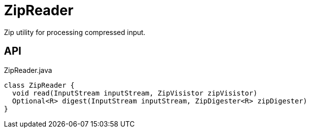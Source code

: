 = ZipReader
:Notice: Licensed to the Apache Software Foundation (ASF) under one or more contributor license agreements. See the NOTICE file distributed with this work for additional information regarding copyright ownership. The ASF licenses this file to you under the Apache License, Version 2.0 (the "License"); you may not use this file except in compliance with the License. You may obtain a copy of the License at. http://www.apache.org/licenses/LICENSE-2.0 . Unless required by applicable law or agreed to in writing, software distributed under the License is distributed on an "AS IS" BASIS, WITHOUT WARRANTIES OR  CONDITIONS OF ANY KIND, either express or implied. See the License for the specific language governing permissions and limitations under the License.

Zip utility for processing compressed input.

== API

[source,java]
.ZipReader.java
----
class ZipReader {
  void read(InputStream inputStream, ZipVisistor zipVisistor)
  Optional<R> digest(InputStream inputStream, ZipDigester<R> zipDigester)
}
----

